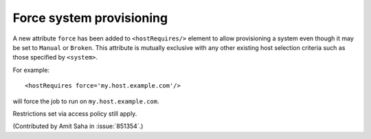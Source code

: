Force system provisioning
=========================

A new attribute ``force`` has been added to ``<hostRequires/>``
element to allow provisioning a system even though it may be set to
``Manual`` or ``Broken``. This attribute is mutually exclusive with
any other existing host selection criteria such as those specified by
``<system>``. 

For example::

    <hostRequires force='my.host.example.com'/> 

will force the job to run on ``my.host.example.com``. 

Restrictions set via access policy still apply.

(Contributed by Amit Saha in :issue:`851354`.)

